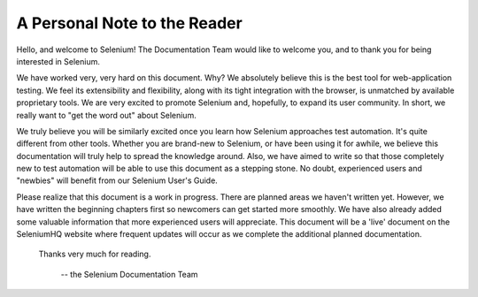 .. _chapter00-reference:

A Personal Note to the Reader
=============================
Hello, and welcome to Selenium!  The Documentation Team would like to 
welcome you, and to thank you for being interested in Selenium.

We have worked very, very hard on this document.  Why?  We absolutely believe 
this is the best tool for web-application testing.  We feel its extensibility 
and flexibility, along with its tight integration with the browser, is 
unmatched by available proprietary tools.  We are very excited to promote 
Selenium and, hopefully, to expand its user community.  In short, we really 
want to "get the word out" about Selenium.

We truly believe you will be similarly excited once you learn how Selenium 
approaches test automation.  It's quite different from other tools.  
Whether you are brand-new to Selenium, or have been using it for awhile, 
we believe this documentation will truly help to spread the knowledge around.  
Also, we have aimed to write so that those completely new to test automation 
will be able to use this document as a stepping stone.  No doubt, 
experienced users and "newbies" will benefit from our Selenium User's Guide. 

Please realize that this document is a work in progress.  There are planned areas we
haven't written yet.  However, we have written the beginning chapters first 
so newcomers can get started more smoothly.  We have also already added some valuable 
information that more experienced users will appreciate.  This document will be a 'live'
document on the SeleniumHQ website where frequent updates will occur as we complete
the additional planned documentation.

                    Thanks very much for reading. 
					
							-- the Selenium Documentation Team
